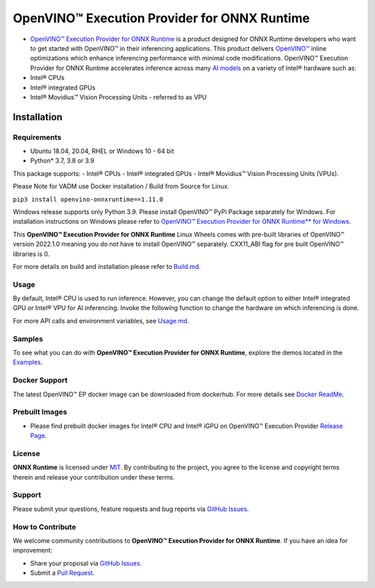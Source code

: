 OpenVINO™ Execution Provider for ONNX Runtime
===============================================

-  `OpenVINO™ Execution Provider for ONNX Runtime <https://onnxruntime.ai/docs/execution-providers/OpenVINO-ExecutionProvider.html>`_ is a product designed for ONNX Runtime developers who want to get started with OpenVINO™ in their inferencing applications. This product delivers  `OpenVINO™ <https://software.intel.com/content/www/us/en/develop/tools/openvino-toolkit.html>`_ inline optimizations which enhance inferencing performance with minimal code modifications. OpenVINO™ Execution Provider for ONNX Runtime accelerates inference across many  `AI models <https://github.com/onnx/models>`_ on a variety of Intel® hardware such as:
- Intel® CPUs
- Intel® integrated GPUs
- Intel® Movidius™ Vision Processing Units - referred to as VPU


Installation
------------

Requirements
^^^^^^^^^^^^

- Ubuntu 18.04, 20.04, RHEL or Windows 10 - 64 bit
- Python* 3.7, 3.8 or 3.9

This package supports:
- Intel® CPUs
- Intel® integrated GPUs
- Intel® Movidius™ Vision Processing Units (VPUs).

Please Note for VADM use Docker installation / Build from Source for Linux. 

``pip3 install openvino-onnxruntime==1.11.0``

Windows release supports only Python 3.9. Please install OpenVINO™ PyPi Package separately for Windows. 
For installation instructions on Windows please refer to  `OpenVINO™ Execution Provider for ONNX Runtime** for Windows <https://github.com/intel/onnxruntime/releases/tag/v4.0>`_.

This **OpenVINO™ Execution Provider for ONNX Runtime** Linux Wheels comes with pre-built libraries of OpenVINO™ version 2022.1.0 meaning you do not have to install OpenVINO™ separately. CXX11_ABI flag for pre built OpenVINO™ libraries is 0.

For more details on build and installation please refer to `Build.md <https://onnxruntime.ai/docs/build/eps.html#openvino>`_.

Usage
^^^^^

By default, Intel® CPU is used to run inference. However, you can change the default option to either Intel® integrated GPU or Intel® VPU for AI inferencing. Invoke the following function to change the hardware on which inferencing is done.

For more API calls and environment variables, see  `Usage.md <https://onnxruntime.ai/docs/execution-providers/OpenVINO-ExecutionProvider.html#configuration-options>`_.

Samples
^^^^^^^^

To see what you can do with **OpenVINO™ Execution Provider for ONNX Runtime**, explore the demos located in the  `Examples <https://github.com/microsoft/onnxruntime-inference-examples/tree/main/python/OpenVINO_EP>`_.

Docker Support
^^^^^^^^^^^^^^

The latest OpenVINO™ EP docker image can be downloaded from dockerhub. 
For more details see  `Docker ReadMe <https://hub.docker.com/r/openvino/onnxruntime_ep_ubuntu18>`_.


Prebuilt Images
^^^^^^^^^^^^^^^^

- Please find prebuilt docker images for Intel® CPU and Intel® iGPU on OpenVINO™ Execution Provider `Release Page <https://github.com/intel/onnxruntime/releases/tag/v4.0>`_. 

License
^^^^^^^^

**ONNX Runtime** is licensed under `MIT <https://github.com/microsoft/onnxruntime/blob/master/LICENSE>`_.
By contributing to the project, you agree to the license and copyright terms therein
and release your contribution under these terms.  

Support
^^^^^^^^

Please submit your questions, feature requests and bug reports via   `GitHub Issues <https://github.com/microsoft/onnxruntime/issues>`_.

How to Contribute
^^^^^^^^^^^^^^^^^^

We welcome community contributions to **OpenVINO™ Execution Provider for ONNX Runtime**. If you have an idea for improvement:

* Share your proposal via  `GitHub Issues <https://github.com/microsoft/onnxruntime/issues>`_.
* Submit a  `Pull Request <https://github.com/microsoft/onnxruntime/pulls>`_.



